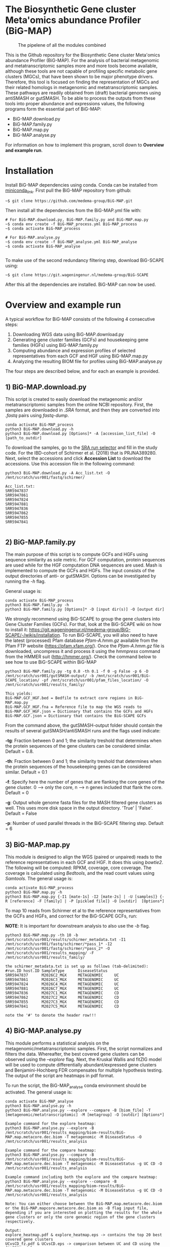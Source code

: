 * The Biosynthetic Gene cluster Meta'omics abundance Profiler (BiG-MAP)
#+CAPTION: The pipelene of all the modules combined
#+NAME: BiG-MAP.fig_1
[[https://github.com/HAugustijn/BiG-MAP2/blob/master/Pipeline_overview.png]]

This is the Github repository for the Biosynthetic Gene cluster
Meta'omics abundance Profiler (BiG-MAP). For the analysis of bacterial
metagenomic and metatranscriptomic samples more and more tools become
available, although these tools are not capable of profiling specific
metabolic gene clusters (MGCs), that have been shown to be major
phenotype drivers. Therefore, this tool is focused on finding the
representation of MGCs and their related homologs in metagenomic and
metatranscriptomic samples. These pathways are readily obtained from
(draft) bacterial genomes using antiSMASH or gutSMASH. To be able to
process the outputs from these tools into proper abundance and
expressions values, the following programs form the essential part of
BiG-MAP:
- BiG-MAP.download.py
- BiG-MAP.family.py
- BiG-MAP.map.py
- BiG-MAP.analyse.py
For information on how to implement this program, scroll down to
*Overview and example run*. 

* Installation
Install BiG-MAP dependencies using conda. Conda can be installed from
[[https://docs.conda.io/en/latest/miniconda.html][miniconda_link]]. First pull the BiG-MAP repository from github:

#+BEGIN_EXAMPLE
~$ git clone https://github.com/medema-group/BiG-MAP.git
#+END_EXAMPLE

Then install all the dependencies from the BiG-MAP.yml file with:
#+BEGIN_EXAMPLE
# For BiG-MAP.download.py, BiG-MAP.family.py and BiG-MAP.map.py
~$ conda env create -f BiG-MAP_process.yml BiG-MAP_process
~$ conda activate BiG-MAP_process

# For BiG-MAP.analyse.py
~$ conda env create -f BiG-MAP_analyse.yml BiG-MAP_analyse
~$ conda activate BiG-MAP_analyse

#+END_EXAMPLE
To make use of the second redundancy filtering step, download BiG-SCAPE using: 
#+BEGIN_EXAMPLE
~$ git clone https://git.wageningenur.nl/medema-group/BiG-SCAPE
#+END_EXAMPLE

After this all the dependencies are installed. BiG-MAP can now be used. 

* Overview and example run
A typical workflow for BiG-MAP consists of the following 4 consecutive steps:
1) Downloading WGS data using BiG-MAP.download.py
2) Generating gene cluster families (GCFs) and housekeeping gene
   families (HGFs) using BiG-MAP.family.py
3) Computing abundance and expression profiles of selected
   representatives from each GCF and HGF using BiG-MAP.map.py
4) Analyzing the resulting BIOM file for profiles using
   BiG-MAP.analyse.py
The four steps are described below, and for each an example is
provided. 

** 1) BiG-MAP.download.py
This script is created to easily download the metagenomic and/or
metatranscriptomic samples from the online NCBI repository. First, the
samples are downloaded in /.SRA/ format, and then they are converted
into /.fastq/ pairs using /fastq-dump/. 
#+BEGIN_EXAMPLE
conda activate BiG-MAP_process
python3 BiG-MAP.download.py -h
python3 BiG-MAP.download.py [Options]* -A [accession_list_file] -O [path_to_outdir]
#+END_EXAMPLE
To download the samples, go to the [[https://www.ncbi.nlm.nih.gov/Traces/study/][SRA run selector]] and fill in the
study code. For the IBD-cohort of Schirmer et al. (2018) that is
PRJNA389280. Next, select the accessions and click *Accession List* to
download the accessions. Use this accession file in the following
command:
#+BEGIN_EXAMPLE
python3 BiG-MAP.download.py -A Acc_list.txt -O /mnt/scratch/usr001/fastq/schirmer/

Acc_list.txt:
SRR5947837
SRR5947861
SRR5947824
SRR5947881
SRR5947836
SRR5947862
SRR5947855
SRR5947841

#+END_EXAMPLE

** 2) BiG-MAP.family.py
The main purpose of this script is to compute GCFs and HGFs using
sequence similarity as sole metric. For GCF computation, protein
sequences are used while for the HGF computation DNA sequences are
used. Mash is implemented to compute the GCFs and HGFs. The input
consists of the output directories of anti- or gutSMASH. Options can
be investigated by running the /-h/ flag. 

General usage is:
#+BEGIN_EXAMPLE
conda activate BiG-MAP_process
python3 BiG-MAP.family.py -h
python3 BiG-MAP.family.py [Options]* -D [input dir(s)] -O [output dir]
#+END_EXAMPLE

We strongly recommend using BiG-SCAPE to group the gene clusters into Gene Cluster Families (GCFs). For that, look at the BiG-SCAPE wiki on how to install it: https://git.wageningenur.nl/medema-group/BiG-SCAPE/-/wikis/installation. To run BiG-SCAPE, you will also need to have the latest (processed) Pfam database /Pfam-A.hmm.gz/ available from the Pfam FTP website (https://pfam.xfam.org/). Once the /Pfam-A.hmm.gz/ file is downloaded, uncompress it and process it using the /hmmpress/ command from the HMMER suit (http://hmmer.org/). Check the command below to see how to use BiG-SCAPE within BiG-MAP

#+BEGIN_EXAMPLE
python3 BiG-MAP.family.py -tg 0.8 -th 0.1 -f 0 -g False -p 6 -D /mnt/scratch/usr001/gutSMASH-output/ -b /mnt/scratch/usr001/BiG-SCAPE_location/ -pf /mnt/scratch/usr001/pfam_files_location/ -O /mnt/scratch/usr001/results_family/

This yields:
BiG-MAP.GCF_HGF.bed = Bedfile to extract core regions in BiG-MAP.map.py
BiG-MAP.GCF_HGF.fna = Reference file to map the WGS reads to
BiG-MAP.GCF_HGF.json = Dictionary that contains the GCFs and HGFs
BiG-MAP.GCF.json = Dictionary that contains the BiG-SCAPE GCFs
#+END_EXAMPLE

From the command above, the gutSMASH-output folder should contain the results of several gutSMASH/antiSMASH runs and the flags used indicate:

*-tg*:  Fraction between 0 and 1; the similarity treshold that determines when the protein sequences of the gene clusters can be considered similar. Default = 0.8.

*-th*:  Fraction between 0 and 1; the similarity treshold that determines when the protein sequences of the housekeeping genes can be considered similar. Default = 0.1

*-f*:   Specify here the number of genes that are flanking the core genes of the gene cluster. 0 --> only the core, n --> n genes included that flank the core. Default = 0

*-g*:   Output whole genome fasta files for the MASH filtered gene clusters as well. This uses more disk space in the output directory. 'True' | 'False'. Default = False

*-p*:   Number of used parallel threads in the BiG-SCAPE filtering step. Default = 6

** 3) BiG-MAP.map.py
This module is designed to align the WGS (paired or unpaired) reads to
the reference representatives in each GCF and HGF. It does this using
/bowtie2/. The following will be computed: RPKM, coverage, core
coverage. The coverage is calculated using /Bedtools/, and the read
count values using /Samtools/. The general usage is:

#+BEGIN_EXAMPLE
conda activate BiG-MAP_process
python3 BiG-MAP.map.py -h
python3 BiG-MAP.map.py {-I1 [mate-1s] -I2 [mate-2s] | -U [samples]} {-R [reference] -F [family] | -P [pickled file]} -O [outdir]  [Options*]
#+END_EXAMPLE

To map 10 reads from Schirmer et al to the reference representatives
from the GCFs and HGFs, and correct for the BiG-SCAPE GCFs, run:

*NOTE*: It is important for downstream analysis to also use the /-b/ flag. 
#+BEGIN_EXAMPLE
python3 BiG-MAP.map.py -th 10 -b /mnt/scratch/usr001/results/schirmer_metadata.txt -I1 /mnt/scratch/usr001/fastq/schirmer/*pass_1* -I2 /mnt/scratch/usr001/fastq/schirmer/*pass_2* -O /mnt/scratch/usr001/results_mapping/ -F /mnt/scratch/usr001/results_family/

the schirmer_metadata.txt is set up as follows (tab-delimited):
#run.ID host.ID SampleType      DiseaseStatus
SRR5947837      M2026C2_MGX     METAGENOMIC     UC
SRR5947861      M2026C3_MGX     METAGENOMIC     UC
SRR5947824      M2026C4_MGX     METAGENOMIC     UC
SRR5947881      M2026C7_MGX     METAGENOMIC     UC
SRR5947836      M2027C1_MGX     METAGENOMIC     CD
SRR5947862      M2027C2_MGX     METAGENOMIC     CD
SRR5947855      M2027C3_MGX     METAGENOMIC     CD
SRR5947841      M2027C5_MGX     METAGENOMIC     CD

note the '#' to denote the header row!!!
#+END_EXAMPLE

** 4) BiG-MAP.analyse.py
This module performs a statistical analysis on the
metagenomic/metatranscriptomic samples. First, the script
normalizes and filters the data. Whereafter, the best covered gene
clusters can be observed using the /--explore/ flag. Next, the 
Kruskal Wallis and fitZIG model will be used to compute differentially
abundant/expressed gene clusters and Benjamini-Hochberg FDR compensates 
for multiple hypothesis testing. The output of the script are heatmaps 
in pdf format.

To run the script, the BiG-MAP_analyse conda environment should be activated.
The general usage is:
#+BEGIN_EXAMPLE
conda activate BiG-MAP_analyse
python3 BiG-MAP.analyse.py -h
python3 BiG-MAP.analyse.py --explore --compare -B [biom_file] -T [metagenomic/metatranscriptomic] -M [metagroup] -O [outdir] [Options*]

Example command for the explore heatmap:
python3 BiG-MAP.analyse.py --explore -B /mnt/scratch/usr001/results_mapping/biom-results/BiG-MAP.map.metacore.dec.biom -T metagenomic -M DiseaseStatus -O /mnt/scratch/usr001/results_analysis

Example command for the compare heatmap:
python3 BiG-MAP.analyse.py --compare -B /mnt/scratch/usr001/results_mapping/biom-results/BiG-MAP.map.metacore.dec.biom -T metagenomic -M DiseaseStatus -g UC CD -O /mnt/scratch/usr001/results_analysis

Example command including both the explore and the compare heatmap:
python3 BiG-MAP.analyse.py --explore --compare -B /mnt/scratch/usr001/results_mapping/biom-results/BiG-MAP.map.metacore.dec.biom -T metagenomic -M DiseaseStatus -g UC CD -O /mnt/scratch/usr001/results_analysis

Note: You can either choose between the BiG-MAP.map.metacore.dec.biom or the BiG-MAP.mapcore.metacore.dec.biom as -B flag input file, depending if you are interested on plotting the results for the whole gene clusters or only the core genomic region of the gene clusters respectively.

Output: 
explore_heatmap.pdf & explore_heatmap.eps -> contains the top 20 best covered gene clusters
UCvsCD_fz.pdf & UCvsCD.eps -> comparison between UC and CD using the fitZIG model
UCvsCD_kw.pdf & UCvsCD_kw.eps -> comparison between UC and CD using the Kruskal Wallis model
tsv-results -> directory containing tsv files with the raw data
#+END_EXAMPLE


* Requirements
** Input data:
- antiSMASH v5.0
- gutSMASH

** Software:
- Python 3+
- R statistics
- fastq-dump
- Mash
- HMMer
- Bowtie2
- Samtools
- Bedtools
- biom
- BiG-SCAPE=20191011

** Packages:
*** Python
- BioPython
- pandas
*** R
- metagenomeSeq
- biomformat
- ComplexHeatmap=2.0.0
- viridisLite
- RColorBrewer
- tidyverse
